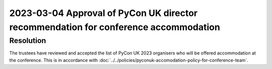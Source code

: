 2023-03-04 Approval of PyCon UK director recommendation for conference accommodation
====================================================================================

Resolution
----------

The trustees have reviewed and accepted the list of PyCon UK 2023 organisers who
will be offered accommodation at the conference. This is in accordance with
:doc:`../../policies/pyconuk-accomodation-policy-for-conference-team`.
